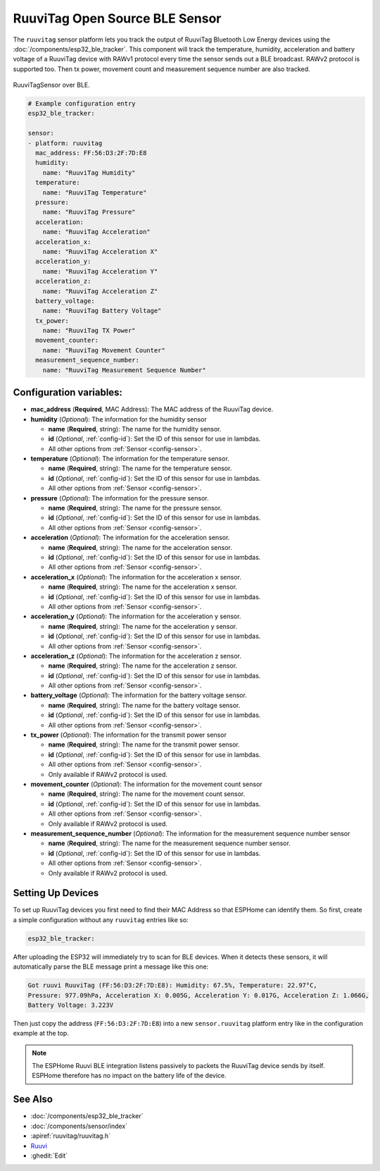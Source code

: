RuuviTag Open Source BLE Sensor
===============================

.. seo::
    :description: Instructions for setting up RuuviTag bluetooth-based sensors in ESPHome.
    :image: ruuvitag.jpg
    :keywords: Ruuvi, RuuviTag, BLE, Bluetooth

The ``ruuvitag`` sensor platform lets you track the output of RuuviTag
Bluetooth Low Energy devices using the :doc:`/components/esp32_ble_tracker`.
This component will track the temperature, humidity, acceleration and battery
voltage of a RuuviTag device with RAWv1 protocol every time the sensor sends
out a BLE broadcast. RAWv2 protocol is supported too. Then tx power,
movement count and measurement sequence number are also tracked.

.. figure:: images/ruuvitag-full.jpg
    :align: center
    :width: 80.0%

    RuuviTagSensor over BLE.

.. figure:: images/ruuvitag-ui.jpg
    :align: center
    :width: 80.0%

.. code-block:: yaml

    # Example configuration entry
    esp32_ble_tracker:

    sensor:
    - platform: ruuvitag
      mac_address: FF:56:D3:2F:7D:E8
      humidity:
        name: "RuuviTag Humidity"
      temperature:
        name: "RuuviTag Temperature"
      pressure:
        name: "RuuviTag Pressure"
      acceleration:
        name: "RuuviTag Acceleration"
      acceleration_x:
        name: "RuuviTag Acceleration X"
      acceleration_y:
        name: "RuuviTag Acceleration Y"
      acceleration_z:
        name: "RuuviTag Acceleration Z"
      battery_voltage:
        name: "RuuviTag Battery Voltage"
      tx_power:
        name: "RuuviTag TX Power"
      movement_counter:
        name: "RuuviTag Movement Counter"
      measurement_sequence_number:
        name: "RuuviTag Measurement Sequence Number"

Configuration variables:
------------------------

- **mac_address** (**Required**, MAC Address): The MAC address of the RuuviTag
  device.
- **humidity** (*Optional*): The information for the humidity sensor

  - **name** (**Required**, string): The name for the humidity sensor.
  - **id** (*Optional*, :ref:`config-id`): Set the ID of this sensor for use
    in lambdas.
  - All other options from :ref:`Sensor <config-sensor>`.

- **temperature** (*Optional*): The information for the temperature sensor.

  - **name** (**Required**, string): The name for the temperature sensor.
  - **id** (*Optional*, :ref:`config-id`): Set the ID of this sensor for use
    in lambdas.
  - All other options from :ref:`Sensor <config-sensor>`.

- **pressure** (*Optional*): The information for the pressure sensor.

  - **name** (**Required**, string): The name for the pressure sensor.
  - **id** (*Optional*, :ref:`config-id`): Set the ID of this sensor for use
    in lambdas.
  - All other options from :ref:`Sensor <config-sensor>`.

- **acceleration** (*Optional*): The information for the acceleration
  sensor.

  - **name** (**Required**, string): The name for the acceleration sensor.
  - **id** (*Optional*, :ref:`config-id`): Set the ID of this sensor for use
    in lambdas.
  - All other options from :ref:`Sensor <config-sensor>`.

- **acceleration_x** (*Optional*): The information for the acceleration x
  sensor.

  - **name** (**Required**, string): The name for the acceleration x sensor.
  - **id** (*Optional*, :ref:`config-id`): Set the ID of this sensor for use
    in lambdas.
  - All other options from :ref:`Sensor <config-sensor>`.

- **acceleration_y** (*Optional*): The information for the acceleration y
  sensor.

  - **name** (**Required**, string): The name for the acceleration y sensor.
  - **id** (*Optional*, :ref:`config-id`): Set the ID of this sensor for use
    in lambdas.
  - All other options from :ref:`Sensor <config-sensor>`.

- **acceleration_z** (*Optional*): The information for the acceleration z
  sensor.

  - **name** (**Required**, string): The name for the acceleration z sensor.
  - **id** (*Optional*, :ref:`config-id`): Set the ID of this sensor for use
    in lambdas.
  - All other options from :ref:`Sensor <config-sensor>`.

- **battery_voltage** (*Optional*): The information for the battery voltage
  sensor.

  - **name** (**Required**, string): The name for the battery voltage sensor.
  - **id** (*Optional*, :ref:`config-id`): Set the ID of this sensor for use
    in lambdas.
  - All other options from :ref:`Sensor <config-sensor>`.

- **tx_power** (*Optional*): The information for the transmit power
  sensor

  - **name** (**Required**, string): The name for the transmit power sensor.
  - **id** (*Optional*, :ref:`config-id`): Set the ID of this sensor for use
    in lambdas.
  - All other options from :ref:`Sensor <config-sensor>`.
  - Only available if RAWv2 protocol is used.

- **movement_counter** (*Optional*): The information for the movement count
  sensor

  - **name** (**Required**, string): The name for the movement count sensor.
  - **id** (*Optional*, :ref:`config-id`): Set the ID of this sensor for use
    in lambdas.
  - All other options from :ref:`Sensor <config-sensor>`.
  - Only available if RAWv2 protocol is used.

- **measurement_sequence_number** (*Optional*): The information for the
  measurement sequence number sensor

  - **name** (**Required**, string): The name for the measurement sequence
    number sensor.
  - **id** (*Optional*, :ref:`config-id`): Set the ID of this sensor for use
    in lambdas.
  - All other options from :ref:`Sensor <config-sensor>`.
  - Only available if RAWv2 protocol is used.

Setting Up Devices
------------------

To set up RuuviTag devices you first need to find their MAC Address so that
ESPHome can identify them. So first, create a simple configuration without any
``ruuvitag`` entries like so:

.. code-block:: yaml

    esp32_ble_tracker:

After uploading the ESP32 will immediately try to scan for BLE devices.
When it detects these sensors, it will automatically parse the BLE message
print a message like this one:

.. code::

    Got ruuvi RuuviTag (FF:56:D3:2F:7D:E8): Humidity: 67.5%, Temperature: 22.97°C,
    Pressure: 977.09hPa, Acceleration X: 0.005G, Acceleration Y: 0.017G, Acceleration Z: 1.066G,
    Battery Voltage: 3.223V

Then just copy the address (``FF:56:D3:2F:7D:E8``) into a new
``sensor.ruuvitag`` platform entry like in the configuration example at the top.

.. note::

    The ESPHome Ruuvi BLE integration listens passively to packets the RuuviTag device sends by itself.
    ESPHome therefore has no impact on the battery life of the device.

See Also
--------

- :doc:`/components/esp32_ble_tracker`
- :doc:`/components/sensor/index`
- :apiref:`ruuvitag/ruuvitag.h`
- `Ruuvi <https://ruuvi.com>`__
- :ghedit:`Edit`
